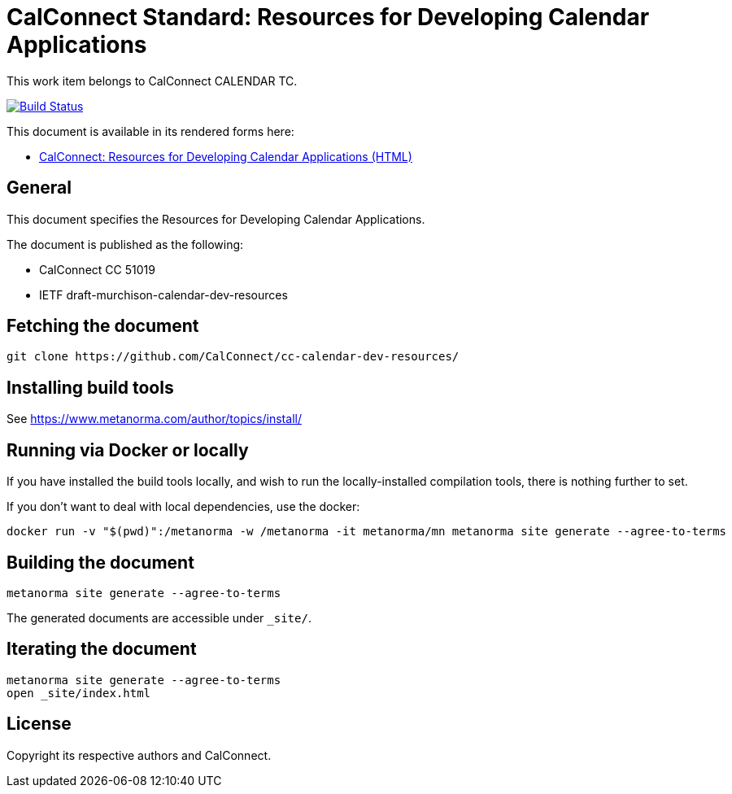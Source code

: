 = CalConnect Standard: Resources for Developing Calendar Applications

This work item belongs to CalConnect CALENDAR TC.

image:https://github.com/CalConnect/cc-calendar-dev-resources/workflows/generate/badge.svg["Build Status", link="https://github.com/CalConnect/cc-calendar-dev-resources/actions?workflow=generate"]

This document is available in its rendered forms here:

* https://calconnect.github.io/cc-calendar-dev-resources/[CalConnect: Resources for Developing Calendar Applications (HTML)]

== General

This document specifies the Resources for Developing Calendar Applications.

The document is published as the following:

* CalConnect CC 51019
* IETF draft-murchison-calendar-dev-resources


== Fetching the document

[source,sh]
----
git clone https://github.com/CalConnect/cc-calendar-dev-resources/
----


== Installing build tools

See https://www.metanorma.com/author/topics/install/


== Running via Docker or locally

If you have installed the build tools locally, and wish to run the
locally-installed compilation tools, there is nothing further to set.

If you don't want to deal with local dependencies, use the docker:

[source,sh]
----
docker run -v "$(pwd)":/metanorma -w /metanorma -it metanorma/mn metanorma site generate --agree-to-terms
----


== Building the document

[source,sh]
----
metanorma site generate --agree-to-terms
----

The generated documents are accessible under `_site/`.


== Iterating the document

[source,sh]
----
metanorma site generate --agree-to-terms
open _site/index.html
----


== License

Copyright its respective authors and CalConnect.
